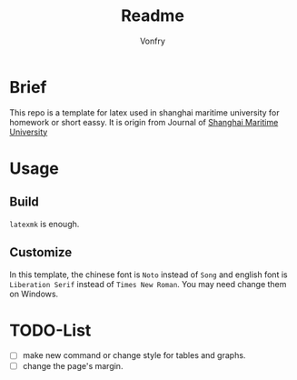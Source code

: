 #+title: Readme
#+author:Vonfry
#+email: shmtu@vonfry.name

* Brief

This repo is a template for latex used in shanghai maritime university for
homework or short eassy. It is origin from Journal of
[[http://www.smujournal.cn/ch/common_item.aspx?parent_id=20080408105712001&menu_id=20170331031841001&flag=1&child=0&is_three_menu=0][Shanghai Maritime University]]

* Usage

** Build

~latexmk~ is enough.

** Customize

In this template, the chinese font is =Noto= instead of =Song= and english font
is =Liberation Serif= instead of =Times New Roman=. You may need change them on
Windows.

* TODO-List

- [ ] make new command or change style for tables and graphs.
- [ ] change the page's margin.
